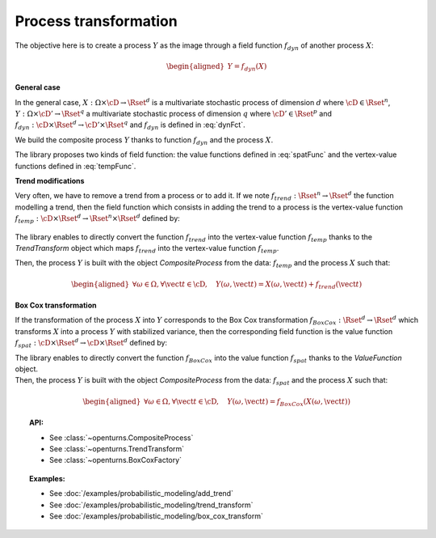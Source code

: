 .. _process_transformation:

Process transformation
======================

The objective here is to create a process :math:`Y` as the image through
a field function :math:`f_{dyn}` of another process :math:`X`:

.. math::

   \begin{aligned}
     Y=f_{dyn}(X)\end{aligned}

**General case**

| In the general case, :math:`X: \Omega \times\cD \rightarrow \Rset^d`
  is a multivariate stochastic process of dimension :math:`d` where
  :math:`\cD \in \Rset^n`,
  :math:`Y: \Omega \times \cD' \rightarrow \Rset^q` a multivariate
  stochastic process of dimension :math:`q` where
  :math:`\cD' \in \Rset^p` and
  :math:`f_{dyn}:\cD \times \Rset^d \rightarrow \cD' \times \Rset^q` and
  :math:`f_{dyn}` is defined in :eq:`dynFct`.

We build the composite process :math:`Y` thanks to function :math:`f_{dyn}`
and the process :math:`X`.

| The library proposes two kinds of field function: the value
  functions defined in :eq:`spatFunc` and the vertex-value functions defined
  in :eq:`tempFunc`.

**Trend modifications**

| Very often, we have to remove a trend from a process or to add it. If
  we note :math:`f_{trend}: \Rset^n \rightarrow \Rset^d` the function
  modelling a trend, then the field function which consists in
  adding the trend to a process is the vertex-value function
  :math:`f_{temp}: \cD \times \Rset^d \rightarrow \Rset^n \times \Rset^d`
  defined by:

  .. math::
    :label: trendTempFunc

     \begin{aligned}
       f_{temp}(\vect{t}, \vect{x})=(\vect{t},  \vect{x} +  f_{trend}(\vect{t}))\end{aligned}

The library enables to directly convert the function
:math:`f_{trend}` into the vertex-value function :math:`f_{temp}` thanks
to the *TrendTransform* object which maps :math:`f_{trend}` into the
vertex-value function :math:`f_{temp}`.

Then, the process :math:`Y` is built with the object
*CompositeProcess* from the data: :math:`f_{temp}` and the process
:math:`X` such that:

.. math::

    \begin{aligned}
      \forall \omega \in \Omega, \forall \vect{t} \in \cD, \quad Y(\omega, \vect{t}) = X(\omega, \vect{t}) + f_{trend}(\vect{t})\end{aligned}

**Box Cox transformation**

If the transformation of the process :math:`X` into :math:`Y`
corresponds to the Box Cox transformation
:math:`f_{BoxCox}: \Rset^d \rightarrow \Rset^d` which transforms
:math:`X` into a process :math:`Y` with stabilized variance, then the
corresponding field function is the value function
:math:`f_{spat}: \cD \times \Rset^d \rightarrow \cD \times \Rset^d`
defined by:

.. math::
  :label: spatFuncBC

    \begin{aligned}
      f_{spat}(\vect{t}, \vect{x})=(\vect{t},f_{BoxCox}(\vect{x}))\end{aligned}

| The library enables to directly convert the function
  :math:`f_{BoxCox}` into the value function :math:`f_{spat}` thanks
  to the *ValueFunction* object.
| Then, the process :math:`Y` is built with the object
  *CompositeProcess* from the data: :math:`f_{spat}` and the process
  :math:`X` such that:

  .. math::

     \begin{aligned}
       \forall \omega \in \Omega, \forall \vect{t} \in \cD, \quad Y(\omega, \vect{t}) = f_{BoxCox}(X(\omega, \vect{t}))\end{aligned}

.. topic:: API:

    - See :class:`~openturns.CompositeProcess`
    - See :class:`~openturns.TrendTransform`
    - See :class:`~openturns.BoxCoxFactory`

.. topic:: Examples:

    - See :doc:`/examples/probabilistic_modeling/add_trend`
    - See :doc:`/examples/probabilistic_modeling/trend_transform`
    - See :doc:`/examples/probabilistic_modeling/box_cox_transform`
